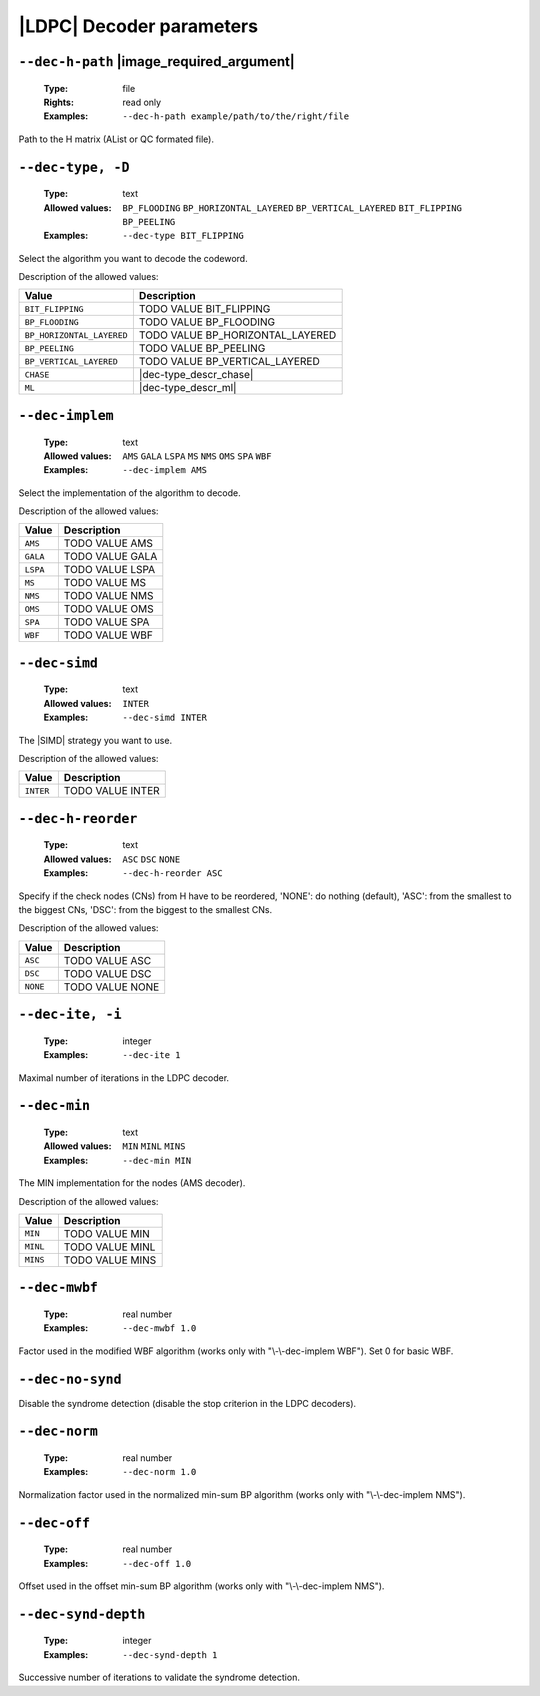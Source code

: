 .. _dec-ldpc-decoder-parameters:

|LDPC| Decoder parameters
-------------------------

.. _dec-ldpc-dec-h-path:

``--dec-h-path`` |image_required_argument|
""""""""""""""""""""""""""""""""""""""""""

   :Type: file
   :Rights: read only
   :Examples: ``--dec-h-path example/path/to/the/right/file``

Path to the H matrix (AList or QC formated file).

.. _dec-ldpc-dec-type:

``--dec-type, -D``
""""""""""""""""""

   :Type: text
   :Allowed values: ``BP_FLOODING`` ``BP_HORIZONTAL_LAYERED``
                    ``BP_VERTICAL_LAYERED`` ``BIT_FLIPPING`` ``BP_PEELING``
   :Examples: ``--dec-type BIT_FLIPPING``

Select the algorithm you want to decode the codeword.

Description of the allowed values:

+---------------------------+----------------------------------------+
| Value                     | Description                            |
+===========================+========================================+
| ``BIT_FLIPPING``          | |dec-type_descr_bit_flipping|          |
+---------------------------+----------------------------------------+
| ``BP_FLOODING``           | |dec-type_descr_bp_flooding|           |
+---------------------------+----------------------------------------+
| ``BP_HORIZONTAL_LAYERED`` | |dec-type_descr_bp_horizontal_layered| |
+---------------------------+----------------------------------------+
| ``BP_PEELING``            | |dec-type_descr_bp_peeling|            |
+---------------------------+----------------------------------------+
| ``BP_VERTICAL_LAYERED``   | |dec-type_descr_bp_vertical_layered|   |
+---------------------------+----------------------------------------+
| ``CHASE``                 | |dec-type_descr_chase|                 |
+---------------------------+----------------------------------------+
| ``ML``                    | |dec-type_descr_ml|                    |
+---------------------------+----------------------------------------+

.. |dec-type_descr_bit_flipping| replace:: TODO VALUE BIT_FLIPPING
.. |dec-type_descr_bp_flooding| replace:: TODO VALUE BP_FLOODING
.. |dec-type_descr_bp_horizontal_layered| replace:: TODO VALUE BP_HORIZONTAL_LAYERED
.. |dec-type_descr_bp_peeling| replace:: TODO VALUE BP_PEELING
.. |dec-type_descr_bp_vertical_layered| replace:: TODO VALUE BP_VERTICAL_LAYERED
.. |dec-type_descr_chase| replace:: See the common :ref:`dec-common-dec-type`
   parameter.
.. |dec-type_descr_ml| replace:: See the common :ref:`dec-common-dec-type`
   parameter.

.. _dec-ldpc-dec-implem:

``--dec-implem``
""""""""""""""""

   :Type: text
   :Allowed values: ``AMS`` ``GALA`` ``LSPA`` ``MS`` ``NMS`` ``OMS`` ``SPA``
                    ``WBF``
   :Examples: ``--dec-implem AMS``

Select the implementation of the algorithm to decode.

Description of the allowed values:

+-----------+--------------------------+
| Value     | Description              |
+===========+==========================+
| ``AMS``   | |dec-implem_descr_ams|   |
+-----------+--------------------------+
| ``GALA``  | |dec-implem_descr_gala|  |
+-----------+--------------------------+
| ``LSPA``  | |dec-implem_descr_lspa|  |
+-----------+--------------------------+
| ``MS``    | |dec-implem_descr_ms|    |
+-----------+--------------------------+
| ``NMS``   | |dec-implem_descr_nms|   |
+-----------+--------------------------+
| ``OMS``   | |dec-implem_descr_oms|   |
+-----------+--------------------------+
| ``SPA``   | |dec-implem_descr_spa|   |
+-----------+--------------------------+
| ``WBF``   | |dec-implem_descr_wbf|   |
+-----------+--------------------------+

.. |dec-implem_descr_ams| replace:: TODO VALUE AMS
.. |dec-implem_descr_gala| replace:: TODO VALUE GALA
.. |dec-implem_descr_lspa| replace:: TODO VALUE LSPA
.. |dec-implem_descr_ms| replace:: TODO VALUE MS
.. |dec-implem_descr_nms| replace:: TODO VALUE NMS
.. |dec-implem_descr_oms| replace:: TODO VALUE OMS
.. |dec-implem_descr_spa| replace:: TODO VALUE SPA
.. |dec-implem_descr_wbf| replace:: TODO VALUE WBF

.. _dec-ldpc-dec-simd:

``--dec-simd``
""""""""""""""

   :Type: text
   :Allowed values: ``INTER``
   :Examples: ``--dec-simd INTER``

The |SIMD| strategy you want to use.

Description of the allowed values:

+-----------+------------------------+
| Value     | Description            |
+===========+========================+
| ``INTER`` | |dec-simd_descr_inter| |
+-----------+------------------------+

.. |dec-simd_descr_inter| replace:: TODO VALUE INTER

.. _dec-ldpc-dec-h-reorder:

``--dec-h-reorder``
"""""""""""""""""""

   :Type: text
   :Allowed values: ``ASC`` ``DSC`` ``NONE``
   :Examples: ``--dec-h-reorder ASC``

Specify if the check nodes (CNs) from H have to be reordered, 'NONE': do nothing
(default), 'ASC': from the smallest to the biggest CNs, 'DSC': from the biggest
to the smallest CNs.

Description of the allowed values:

+----------+----------------------------+
| Value    | Description                |
+==========+============================+
| ``ASC``  | |dec-h-reorder_descr_asc|  |
+----------+----------------------------+
| ``DSC``  | |dec-h-reorder_descr_dsc|  |
+----------+----------------------------+
| ``NONE`` | |dec-h-reorder_descr_none| |
+----------+----------------------------+

.. |dec-h-reorder_descr_asc| replace:: TODO VALUE ASC
.. |dec-h-reorder_descr_dsc| replace:: TODO VALUE DSC
.. |dec-h-reorder_descr_none| replace:: TODO VALUE NONE

.. _dec-ldpc-dec-ite:

``--dec-ite, -i``
"""""""""""""""""

   :Type: integer
   :Examples: ``--dec-ite 1``

Maximal number of iterations in the LDPC decoder.

.. _dec-ldpc-dec-min:

``--dec-min``
"""""""""""""

   :Type: text
   :Allowed values: ``MIN`` ``MINL`` ``MINS``
   :Examples: ``--dec-min MIN``

The MIN implementation for the nodes (AMS decoder).

Description of the allowed values:

+----------+----------------------+
| Value    | Description          |
+==========+======================+
| ``MIN``  | |dec-min_descr_min|  |
+----------+----------------------+
| ``MINL`` | |dec-min_descr_minl| |
+----------+----------------------+
| ``MINS`` | |dec-min_descr_mins| |
+----------+----------------------+

.. |dec-min_descr_min| replace:: TODO VALUE MIN
.. |dec-min_descr_minl| replace:: TODO VALUE MINL
.. |dec-min_descr_mins| replace:: TODO VALUE MINS


.. _dec-ldpc-dec-mwbf:

``--dec-mwbf``
""""""""""""""

   :Type: real number
   :Examples: ``--dec-mwbf 1.0``

Factor used in the modified WBF algorithm (works only with "\\-\\-dec-implem
WBF"). Set 0 for basic WBF.

.. _dec-ldpc-dec-no-synd:

``--dec-no-synd``
"""""""""""""""""

Disable the syndrome detection (disable the stop criterion in the LDPC
decoders).

.. _dec-ldpc-dec-norm:

``--dec-norm``
""""""""""""""

   :Type: real number
   :Examples: ``--dec-norm 1.0``

Normalization factor used in the normalized min-sum BP algorithm (works only
with "\\-\\-dec-implem NMS").

.. _dec-ldpc-dec-off:

``--dec-off``
"""""""""""""

   :Type: real number
   :Examples: ``--dec-off 1.0``

Offset used in the offset min-sum BP algorithm (works only with
"\\-\\-dec-implem NMS").

.. _dec-ldpc-dec-synd-depth:

``--dec-synd-depth``
""""""""""""""""""""

   :Type: integer
   :Examples: ``--dec-synd-depth 1``

Successive number of iterations to validate the syndrome detection.